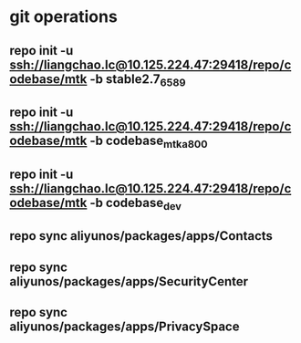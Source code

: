 #+STARTUP: content

* git operations
** repo init -u ssh://liangchao.lc@10.125.224.47:29418/repo/codebase/mtk -b stable2.7_6589
** repo init -u ssh://liangchao.lc@10.125.224.47:29418/repo/codebase/mtk -b codebase_mtk_a800
** repo init -u ssh://liangchao.lc@10.125.224.47:29418/repo/codebase/mtk -b codebase_dev
** repo sync aliyunos/packages/apps/Contacts
** repo sync aliyunos/packages/apps/SecurityCenter
** repo sync aliyunos/packages/apps/PrivacySpace
